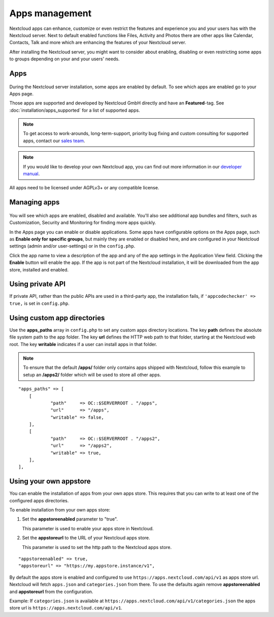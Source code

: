 ===============
Apps management
===============

Nextcloud apps can enhance, customize or even restrict the features and experience
you and your users has with the Nextcloud server. Next to default enabled functions
like Files, Activity and Photos there are other apps like Calendar, Contacts,
Talk and more which are enhancing the features of your Nextcloud server.

After installing the Nextcloud server, you might want to consider about enabling,
disabling or even restricting some apps to groups depending on your and your users'
needs.

Apps
----

.. figure:: images/apps_overview.png
   :alt: Apps page for enabling and disabling apps.

During the Nextcloud server installation, some apps are enabled by default.
To see which apps are enabled go to your Apps page.

Those apps are supported and developed by Nextcloud GmbH directly and
have an **Featured**-tag. See :doc:`installation/apps_supported` for a list of supported apps.

.. note:: To get access to work-arounds, long-term-support, priority bug fixing
          and custom consulting for supported apps, contact our `sales team <https://nextcloud.com/enterprise/>`_.

.. note:: If you would like to develop your own Nextcloud app, you can find out
          more information in our `developer manual <https://docs.nextcloud.com/server/latest/go.php?to=developer-manual>`_.
.. TODO ON RELEASE: Update version number above on release

All apps need to be licensed under AGPLv3+ or any compatible license.

Managing apps
-------------

.. figure:: images/apps_store.png
   :alt: App store page for installing, enabling and disabling apps.

You will see which apps are enabled, disabled and available. You'll also
see additional app bundles and filters, such as Customization, Security and
Monitoring for finding more apps quickly.

In the Apps page you can enable or disable applications. Some apps have
configurable options on the Apps page, such as **Enable only for specific
groups**, but mainly they are enabled or disabled here, and are configured in
your Nextcloud settings (admin and/or user-settings) or in the ``config.php``.

Click the app name to view a description of the app and any of the app settings
in the Application View field. Clicking the **Enable** button will enable the app.
If the app is not part of the Nextcloud installation, it will be downloaded from
the app store, installed and enabled.

Using private API
-----------------

If private API, rather than the public APIs are used in a third-party app, the
installation fails, if ``'appcodechecker' => true,`` is set in ``config.php``.

Using custom app directories
----------------------------

Use the **apps_paths** array in ``config.php`` to set any custom apps directory
locations. The key **path** defines the absolute file system path to the app
folder. The key **url** defines the HTTP web path to that folder, starting at
the Nextcloud web root. The key **writable** indicates if a user can install apps
in that folder.

.. note:: To ensure that the default **/apps/** folder only contains apps
   shipped with Nextcloud, follow this example to setup an **/apps2/** folder
   which will be used to store all other apps.

::

    "apps_paths" => [
        [
                "path"     => OC::$SERVERROOT . "/apps",
                "url"      => "/apps",
                "writable" => false,
        ],
        [
                "path"     => OC::$SERVERROOT . "/apps2",
                "url"      => "/apps2",
                "writable" => true,
        ],
    ],

Using your own appstore
-----------------------

You can enable the installation of apps from your own apps store. This requires that you
can write to at least one of the configured apps directories.

To enable installation from your own apps store:

1. Set the **appstoreenabled** parameter to "true".

   This parameter is used to enable your apps store in Nextcloud.

2. Set the **appstoreurl** to the URL of your Nextcloud apps store.

   This parameter is used to set the http path to the Nextcloud apps store.

::

    "appstoreenabled" => true,
    "appstoreurl" => "https://my.appstore.instance/v1",


By default the apps store is enabled and configured to use ``https://apps.nextcloud.com/api/v1`` as apps store url. Nextcloud will fetch ``apps.json`` and ``categories.json`` from there. To use the defaults again remove **appstoreenabled** and **appstoreurl** from the configuration. 

Example: If ``categories.json`` is available at ``https://apps.nextcloud.com/api/v1/categories.json`` the apps store url is ``https://apps.nextcloud.com/api/v1``.